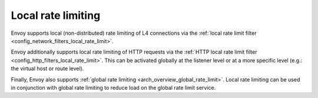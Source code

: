 .. _arch_overview_local_rate_limit:

Local rate limiting
===================

Envoy supports local (non-distributed) rate limiting of L4 connections via the
:ref:`local rate limit filter <config_network_filters_local_rate_limit>`.

Envoy additionally supports local rate limiting of HTTP requests via the
:ref:`HTTP local rate limit filter <config_http_filters_local_rate_limit>`. This can
be activated globally at the listener level or at a more specific level (e.g.: the virtual
host or route level).

Finally, Envoy also supports :ref:`global rate limiting <arch_overview_global_rate_limit>`. Local
rate limiting can be used in conjunction with global rate limiting to reduce load on the global
rate limit service.
